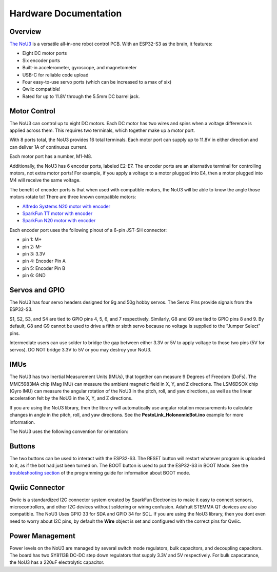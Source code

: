 Hardware Documentation
======================

Overview
---------------------
`The NoU3 <https://www.alfredosys.com/products/alfredo-nou3/>`_ is a versatile all-in-one robot control PCB. With an ESP32-S3 as the brain, it features:

* Eight DC motor ports
* Six encoder ports
* Built-in accelerometer, gyroscope, and magnetometer
* USB-C for reliable code upload
* Four easy-to-use servo ports (which can be increased to a max of six)
* Qwiic compatible!
* Rated for up to 11.8V through the 5.5mm DC barrel jack.

.. image:: images/nou3-top.jpg

Motor Control
-------------
The NoU3 can control up to eight DC motors. Each DC motor has two wires and spins when a voltage difference is applied across them. This requires two terminals, which together make up a motor port.

With 8 ports total, the NoU3 provides 16 total terminals. Each motor port can supply up to 11.8V in either direction and can deliver 1A of continuous current.

Each motor port has a number, M1-M8.

.. image:: images/nou3-motors.jpg

Additionally, the NoU3 has 6 encoder ports, labeled E2-E7. The encoder ports are an alternative terminal for controlling motors, not extra motor ports! For example, if you apply a voltage to a motor plugged into E4, then a motor plugged into M4 will receive the same voltage.

The benefit of encoder ports is that when used with compatible motors, the NoU3 will be able to know the angle those motors rotate to! There are three known compatible motors:

* `Alfredo Systems N20 motor with encoder <https://www.alfredosys.com/products/n20-motor-with-encoder/>`_
* `SparkFun TT motor with encoder <https://www.sparkfun.com/hobby-motor-with-encoder-plastic-gear-pair-red.html>`_
* `SparkFun N20 motor with encoder <https://www.sparkfun.com/n20-motor-with-encoder-and-cable-pair.html>`_

Each encoder port uses the following pinout of a 6-pin JST-SH connector:

* pin 1: M+
* pin 2: M-
* pin 3: 3.3V
* pin 4: Encoder Pin A
* pin 5: Encoder Pin B
* pin 6: GND

Servos and GPIO
---------------
The NoU3 has four servo headers designed for 9g and 50g hobby servos. The Servo Pins provide signals from the ESP32-S3.

S1, S2, S3, and S4 are tied to GPIO pins 4, 5, 6, and 7 respectively. Similarly, G8 and G9 are tied to GPIO pins 8 and 9. By default, G8 and G9 cannot be used to drive a fifth or sixth servo because no voltage is supplied to the "Jumper Select" pins.

.. image:: images/servo-pins.jpg

Intermediate users can use solder to bridge the gap between either 3.3V or 5V to apply voltage to those two pins (5V for servos). DO NOT bridge 3.3V to 5V or you may destroy your NoU3.

.. image:: images/nou3-bottom.jpg

IMUs
----

.. image:: images/nou3-servos.jpg

The NoU3 has two Inertial Measurement Units (IMUs), that together can measure 9 Degrees of Freedom (DoFs). The MMC5983MA chip (Mag IMU) can measure the ambient magnetic field in X, Y, and Z directions. The LSM6DSOX chip (Gyro IMU) can measure the angular rotation of the NoU3 in the pitch, roll, and yaw directions, as well as the linear acceleration felt by the NoU3 in the X, Y, and Z directions.

If you are using the NoU3 library, then the library will automatically use angular rotation measurements to calculate changes in angle in the pitch, roll, and yaw directions. See the **PestoLink_HolonomicBot.ino** example for more information.

The NoU3 uses the following convention for orientation:

.. image:: images/nou3-orientation.jpg

Buttons
-------

The two buttons can be used to interact with the ESP32-S3. The RESET button will restart whatever program is uploaded to it, as if the bot had just been turned on. The BOOT button is used to put the ESP32-S3 in BOOT Mode. See the `troubleshooting section <robot_programming_tutorial_Pesto_Link.html#troubleshooting>`_ of the programming guide for information about BOOT mode.

Qwiic Connector
----------------

Qwiic is a standardized I2C connector system created by SparkFun Electronics to make it easy to connect sensors, microcontrollers, and other I2C devices without soldering or wiring confusion. Adafruit STEMMA QT devices are also compatible. The NoU3 Uses GPIO 33 for SDA and GPIO 34 for SCL. If you are using the NoU3 library, then you dont even need to worry about I2C pins, by default the **Wire** object is set and configured with the correct pins for Qwiic.

.. image:: images/nou3-top.jpg

Power Management
----------------
Power levels on the NoU3 are managed by several switch mode regulators, bulk capacitors, and decoupling capacitors. The board has two SY8113B DC-DC step down regulators that supply 3.3V and 5V respectively. For bulk capacatance, the NoU3 has a 220uF electrolytic capacitor.
